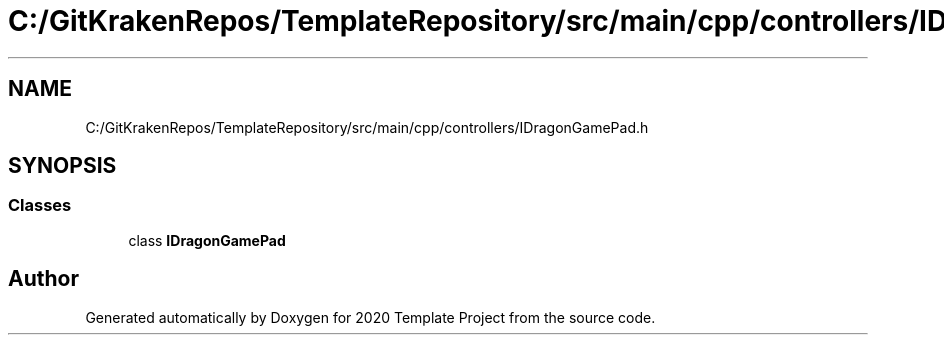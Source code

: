 .TH "C:/GitKrakenRepos/TemplateRepository/src/main/cpp/controllers/IDragonGamePad.h" 3 "Thu Oct 31 2019" "2020 Template Project" \" -*- nroff -*-
.ad l
.nh
.SH NAME
C:/GitKrakenRepos/TemplateRepository/src/main/cpp/controllers/IDragonGamePad.h
.SH SYNOPSIS
.br
.PP
.SS "Classes"

.in +1c
.ti -1c
.RI "class \fBIDragonGamePad\fP"
.br
.in -1c
.SH "Author"
.PP 
Generated automatically by Doxygen for 2020 Template Project from the source code\&.
